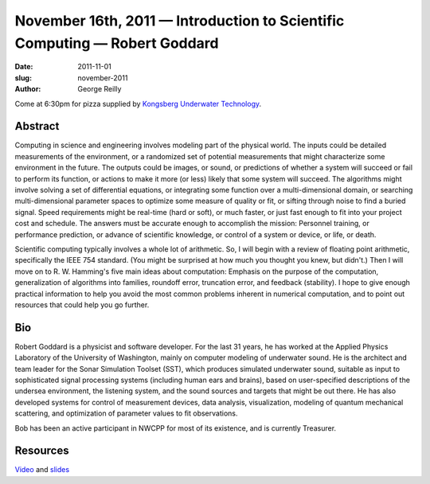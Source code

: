 November 16th, 2011 — Introduction to Scientific Computing — Robert Goddard
###########################################################################

:date: 2011-11-01
:slug: november-2011
:author: George Reilly

Come at 6:30pm for pizza supplied by
`Kongsberg Underwater Technology <http://www.km.kongsberg.com/>`_.

Abstract
~~~~~~~~

Computing in science and engineering involves modeling part of the physical world.
The inputs could be detailed measurements of the environment,
or a randomized set of potential measurements that might characterize some environment in the future.
The outputs could be images, or sound, or predictions of whether
a system will succeed or fail to perform its function,
or actions to make it more (or less) likely that some system will succeed.
The algorithms might involve solving a set of differential equations,
or integrating some function over a multi-dimensional domain,
or searching multi-dimensional parameter spaces to optimize some measure of quality or fit,
or sifting through noise to find a buried signal.
Speed requirements might be real-time (hard or soft), or much faster,
or just fast enough to fit into your project cost and schedule.
The answers must be accurate enough to accomplish the mission:
Personnel training, or performance prediction, or advance of scientific knowledge,
or control of a system or device, or life, or death.

Scientific computing typically involves a whole lot of arithmetic.
So, I will begin with a review of floating point arithmetic, specifically the IEEE 754 standard.
(You might be surprised at how much you thought you knew, but didn't.)
Then I will move on to R. W. Hamming's five main ideas about computation:
Emphasis on the purpose of the computation,
generalization of algorithms into families, roundoff error, truncation error,
and feedback (stability).
I hope to give enough practical information to help you avoid the most common problems
inherent in numerical computation,
and to point out resources that could help you go further.

Bio
~~~

Robert Goddard is a physicist and software developer.
For the last 31 years, he has worked at the
Applied Physics Laboratory of the University of Washington,
mainly on computer modeling of underwater sound.
He is the architect and team leader for the Sonar Simulation Toolset (SST),
which produces simulated underwater sound,
suitable as input to sophisticated signal processing systems
(including human ears and brains),
based on user-specified descriptions of the undersea environment,
the listening system, and the sound sources and targets that might be out there.
He has also developed systems for control of measurement devices,
data analysis, visualization, modeling of quantum mechanical scattering,
and optimization of parameter values to fit observations.

Bob has been an active participant in NWCPP for most of its existence,
and is currently Treasurer.

Resources
~~~~~~~~~

`Video <http://vimeo.com/32281584>`_ and
`slides </static/talks/2011/scientificcomputing.pdf>`_
